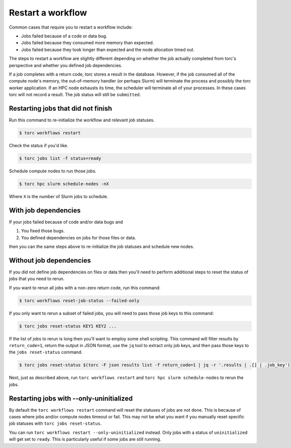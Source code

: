 ##################
Restart a workflow
##################
Common cases that require you to restart a workflow include:

- Jobs failed because of a code or data bug.
- Jobs failed because they consumed more memory than expected.
- Jobs failed because they took longer than expected and the node allocation timed out.

The steps to restart a workflow are slightly different depending on whether the job actually
completed from torc's perspective and whether you defined job dependencies.

If a job completes with a return code, torc stores a result in the database. However, if the job
consumed all of the compute node's memory, the out-of-memory handler (or perhaps Slurm) will
terminate the process and possibly the torc worker application. If an HPC node exhausts its time,
the scheduler will terminate all of your processes. In these cases torc will not record a result.
The job status will still be ``submitted``.

Restarting jobs that did not finish
===================================
Run this command to re-initialize the workflow and relevant job statuses.

.. code-block:: console

   $ torc workflows restart

Check the status if you'd like.

.. code-block:: console

   $ torc jobs list -f status=ready

Schedule compute nodes to run those jobs.

.. code-block:: console

   $ torc hpc slurm schedule-nodes -nX

Where ``X`` is the number of Slurm jobs to schedule.

With job dependencies
=====================
If your jobs failed because of code and/or data bugs and

1. You fixed those bugs.
2. You defined dependencies on jobs for those files or data.

then you can the same steps above to re-initialize the job statuses and schedule new nodes.

Without job dependencies
========================
If you did not define job dependencies on files or data then you'll need to perform additional
steps to reset the status of jobs that you need to rerun.

If you want to rerun all jobs with a non-zero return code, run this command:

.. code-block:: console

   $ torc workflows reset-job-status --failed-only

If you only want to rerun a subset of failed jobs, you will need to pass those job keys to this
command:

.. code-block:: console

   $ torc jobs reset-status KEY1 KEY2 ...

If the list of jobs to rerun is long then you'll want to employ some shell scripting. This command
will filter results by ``return_code=1``, return the output in JSON format, use the ``jq`` tool to
extract only job keys, and then pass those keys to the ``jobs reset-status`` command.

.. code-block:: console

   $ torc jobs reset-status $(torc -F json results list -f return_code=1 | jq -r '.results | .[] | .job_key')

Next, just as described above, run ``torc workflows restart`` and ``torc hpc slurm schedule-nodes``
to rerun the jobs.

Restarting jobs with --only-uninitialized
=========================================
By default the ``torc workflows restart`` command will reset the statuses of jobs are not ``done``.
This is because of cases where jobs and/or compute nodes timeout or fail. This may not be what you
want if you manually reset specific job statuses with ``torc jobs reset-status``.

You can run ``torc workflows restart --only-uninitialized`` instead. Only jobs with a status of
``uninitialized`` will get set to ``ready``. This is particularly useful if some jobs are still
running.

